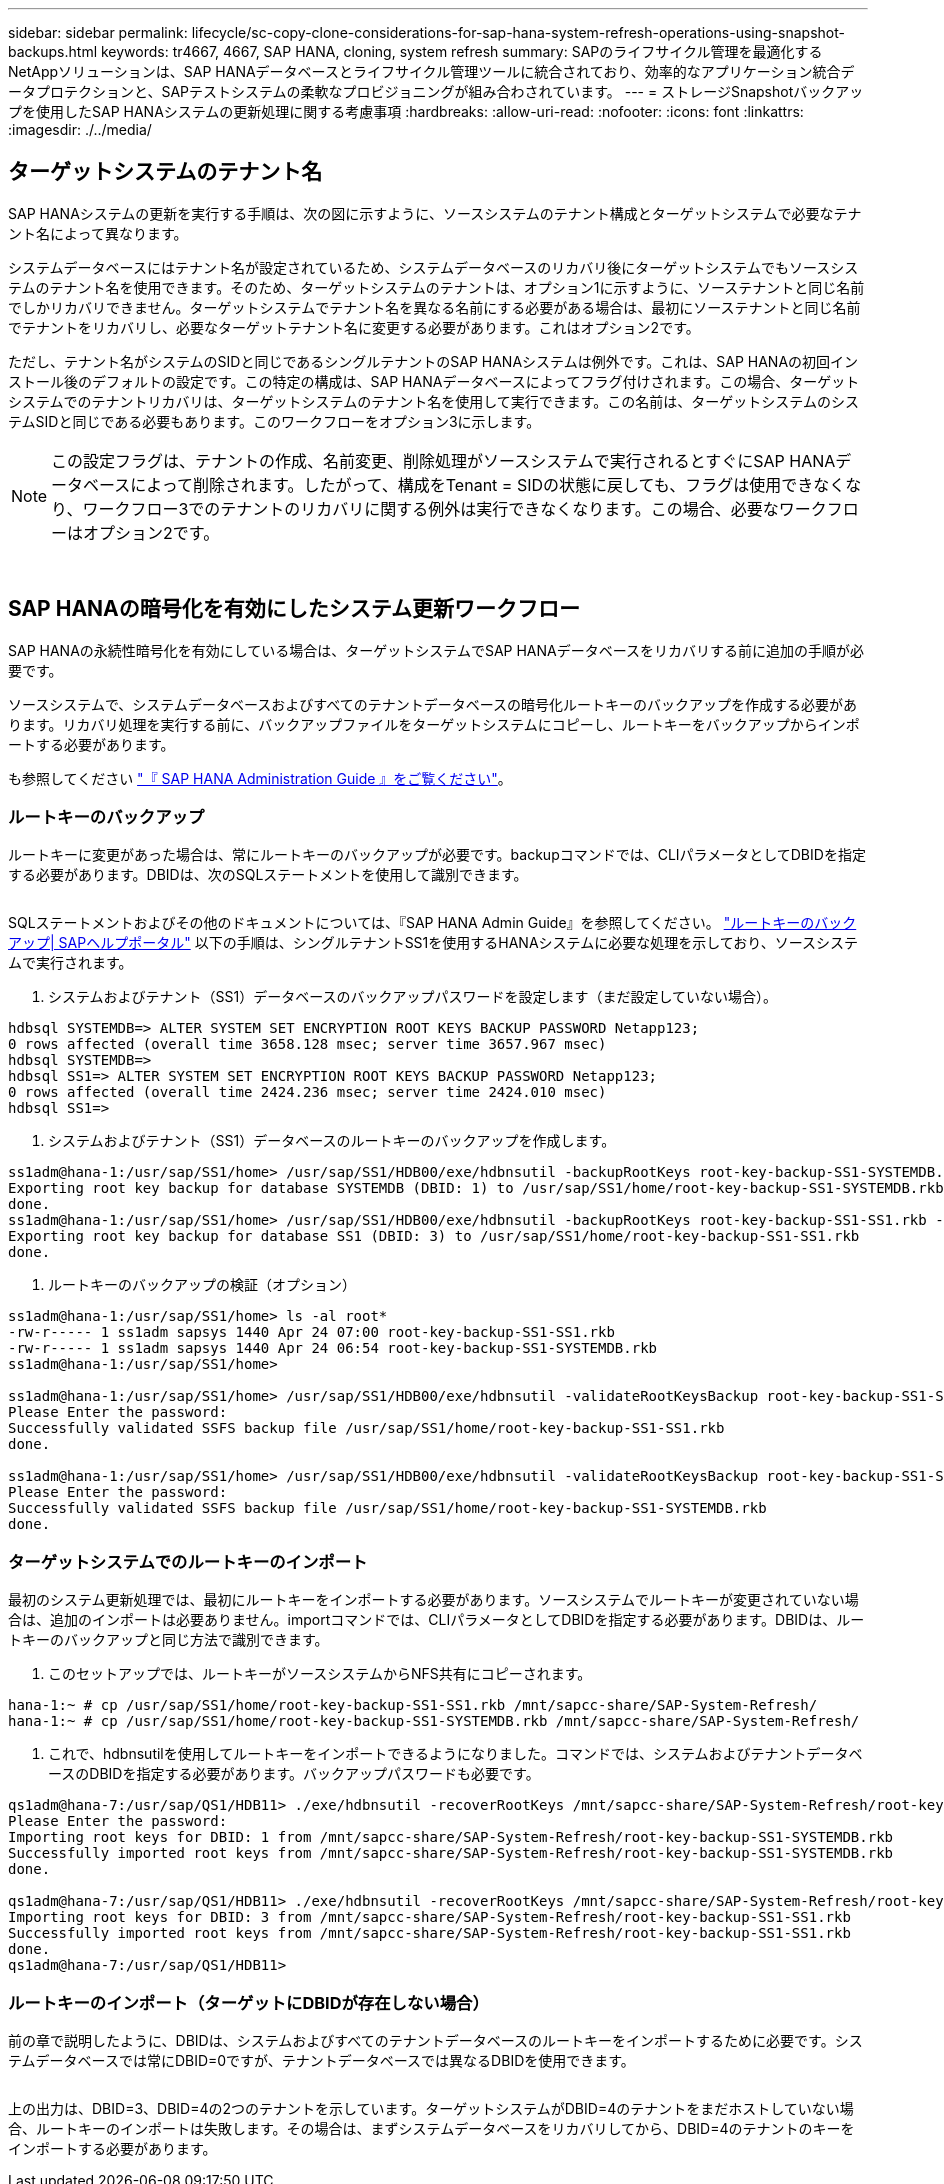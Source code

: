 ---
sidebar: sidebar 
permalink: lifecycle/sc-copy-clone-considerations-for-sap-hana-system-refresh-operations-using-snapshot-backups.html 
keywords: tr4667, 4667, SAP HANA, cloning, system refresh 
summary: SAPのライフサイクル管理を最適化するNetAppソリューションは、SAP HANAデータベースとライフサイクル管理ツールに統合されており、効率的なアプリケーション統合データプロテクションと、SAPテストシステムの柔軟なプロビジョニングが組み合わされています。 
---
= ストレージSnapshotバックアップを使用したSAP HANAシステムの更新処理に関する考慮事項
:hardbreaks:
:allow-uri-read: 
:nofooter: 
:icons: font
:linkattrs: 
:imagesdir: ./../media/




== ターゲットシステムのテナント名

SAP HANAシステムの更新を実行する手順は、次の図に示すように、ソースシステムのテナント構成とターゲットシステムで必要なテナント名によって異なります。

システムデータベースにはテナント名が設定されているため、システムデータベースのリカバリ後にターゲットシステムでもソースシステムのテナント名を使用できます。そのため、ターゲットシステムのテナントは、オプション1に示すように、ソーステナントと同じ名前でしかリカバリできません。ターゲットシステムでテナント名を異なる名前にする必要がある場合は、最初にソーステナントと同じ名前でテナントをリカバリし、必要なターゲットテナント名に変更する必要があります。これはオプション2です。

ただし、テナント名がシステムのSIDと同じであるシングルテナントのSAP HANAシステムは例外です。これは、SAP HANAの初回インストール後のデフォルトの設定です。この特定の構成は、SAP HANAデータベースによってフラグ付けされます。この場合、ターゲットシステムでのテナントリカバリは、ターゲットシステムのテナント名を使用して実行できます。この名前は、ターゲットシステムのシステムSIDと同じである必要もあります。このワークフローをオプション3に示します。


NOTE: この設定フラグは、テナントの作成、名前変更、削除処理がソースシステムで実行されるとすぐにSAP HANAデータベースによって削除されます。したがって、構成をTenant = SIDの状態に戻しても、フラグは使用できなくなり、ワークフロー3でのテナントのリカバリに関する例外は実行できなくなります。この場合、必要なワークフローはオプション2です。

image:sc-copy-clone-image10.png[""]

image:sc-copy-clone-image11.png[""]



== SAP HANAの暗号化を有効にしたシステム更新ワークフロー

SAP HANAの永続性暗号化を有効にしている場合は、ターゲットシステムでSAP HANAデータベースをリカバリする前に追加の手順が必要です。

ソースシステムで、システムデータベースおよびすべてのテナントデータベースの暗号化ルートキーのバックアップを作成する必要があります。リカバリ処理を実行する前に、バックアップファイルをターゲットシステムにコピーし、ルートキーをバックアップからインポートする必要があります。

も参照してください https://help.sap.com/docs/SAP_HANA_PLATFORM/6b94445c94ae495c83a19646e7c3fd56/b1e7562e2c704c19bd86f2f9f4feedc4.html["『 SAP HANA Administration Guide 』をご覧ください"]。



=== ルートキーのバックアップ

ルートキーに変更があった場合は、常にルートキーのバックアップが必要です。backupコマンドでは、CLIパラメータとしてDBIDを指定する必要があります。DBIDは、次のSQLステートメントを使用して識別できます。

image:sc-copy-clone-image12.png[""]

SQLステートメントおよびその他のドキュメントについては、『SAP HANA Admin Guide』を参照してください。 https://help.sap.com/docs/SAP_HANA_PLATFORM/6b94445c94ae495c83a19646e7c3fd56/b1e7562e2c704c19bd86f2f9f4feedc4.html["ルートキーのバックアップ| SAPヘルプポータル"] 以下の手順は、シングルテナントSS1を使用するHANAシステムに必要な処理を示しており、ソースシステムで実行されます。

. システムおよびテナント（SS1）データベースのバックアップパスワードを設定します（まだ設定していない場合）。


....
hdbsql SYSTEMDB=> ALTER SYSTEM SET ENCRYPTION ROOT KEYS BACKUP PASSWORD Netapp123;
0 rows affected (overall time 3658.128 msec; server time 3657.967 msec)
hdbsql SYSTEMDB=>
hdbsql SS1=> ALTER SYSTEM SET ENCRYPTION ROOT KEYS BACKUP PASSWORD Netapp123;
0 rows affected (overall time 2424.236 msec; server time 2424.010 msec)
hdbsql SS1=>
....
. システムおよびテナント（SS1）データベースのルートキーのバックアップを作成します。


....
ss1adm@hana-1:/usr/sap/SS1/home> /usr/sap/SS1/HDB00/exe/hdbnsutil -backupRootKeys root-key-backup-SS1-SYSTEMDB.rkb --dbid=1 --type='ALL'
Exporting root key backup for database SYSTEMDB (DBID: 1) to /usr/sap/SS1/home/root-key-backup-SS1-SYSTEMDB.rkb
done.
ss1adm@hana-1:/usr/sap/SS1/home> /usr/sap/SS1/HDB00/exe/hdbnsutil -backupRootKeys root-key-backup-SS1-SS1.rkb --dbid=3 --type='ALL'
Exporting root key backup for database SS1 (DBID: 3) to /usr/sap/SS1/home/root-key-backup-SS1-SS1.rkb
done.
....
. ルートキーのバックアップの検証（オプション）


....
ss1adm@hana-1:/usr/sap/SS1/home> ls -al root*
-rw-r----- 1 ss1adm sapsys 1440 Apr 24 07:00 root-key-backup-SS1-SS1.rkb
-rw-r----- 1 ss1adm sapsys 1440 Apr 24 06:54 root-key-backup-SS1-SYSTEMDB.rkb
ss1adm@hana-1:/usr/sap/SS1/home>

ss1adm@hana-1:/usr/sap/SS1/home> /usr/sap/SS1/HDB00/exe/hdbnsutil -validateRootKeysBackup root-key-backup-SS1-SS1.rkb
Please Enter the password:
Successfully validated SSFS backup file /usr/sap/SS1/home/root-key-backup-SS1-SS1.rkb
done.

ss1adm@hana-1:/usr/sap/SS1/home> /usr/sap/SS1/HDB00/exe/hdbnsutil -validateRootKeysBackup root-key-backup-SS1-SYSTEMDB.rkb
Please Enter the password:
Successfully validated SSFS backup file /usr/sap/SS1/home/root-key-backup-SS1-SYSTEMDB.rkb
done.
....


=== ターゲットシステムでのルートキーのインポート

最初のシステム更新処理では、最初にルートキーをインポートする必要があります。ソースシステムでルートキーが変更されていない場合は、追加のインポートは必要ありません。importコマンドでは、CLIパラメータとしてDBIDを指定する必要があります。DBIDは、ルートキーのバックアップと同じ方法で識別できます。

. このセットアップでは、ルートキーがソースシステムからNFS共有にコピーされます。


....
hana-1:~ # cp /usr/sap/SS1/home/root-key-backup-SS1-SS1.rkb /mnt/sapcc-share/SAP-System-Refresh/
hana-1:~ # cp /usr/sap/SS1/home/root-key-backup-SS1-SYSTEMDB.rkb /mnt/sapcc-share/SAP-System-Refresh/
....
. これで、hdbnsutilを使用してルートキーをインポートできるようになりました。コマンドでは、システムおよびテナントデータベースのDBIDを指定する必要があります。バックアップパスワードも必要です。


....
qs1adm@hana-7:/usr/sap/QS1/HDB11> ./exe/hdbnsutil -recoverRootKeys /mnt/sapcc-share/SAP-System-Refresh/root-key-backup-SS1-SYSTEMDB.rkb --dbid=1 --type=ALL
Please Enter the password:
Importing root keys for DBID: 1 from /mnt/sapcc-share/SAP-System-Refresh/root-key-backup-SS1-SYSTEMDB.rkb
Successfully imported root keys from /mnt/sapcc-share/SAP-System-Refresh/root-key-backup-SS1-SYSTEMDB.rkb
done.

qs1adm@hana-7:/usr/sap/QS1/HDB11> ./exe/hdbnsutil -recoverRootKeys /mnt/sapcc-share/SAP-System-Refresh/root-key-backup-SS1-SS1.rkb --dbid=3 --type=ALL Please Enter the password:
Importing root keys for DBID: 3 from /mnt/sapcc-share/SAP-System-Refresh/root-key-backup-SS1-SS1.rkb
Successfully imported root keys from /mnt/sapcc-share/SAP-System-Refresh/root-key-backup-SS1-SS1.rkb
done.
qs1adm@hana-7:/usr/sap/QS1/HDB11>
....


=== ルートキーのインポート（ターゲットにDBIDが存在しない場合）

前の章で説明したように、DBIDは、システムおよびすべてのテナントデータベースのルートキーをインポートするために必要です。システムデータベースでは常にDBID=0ですが、テナントデータベースでは異なるDBIDを使用できます。

image:sc-copy-clone-image13.png[""]

上の出力は、DBID=3、DBID=4の2つのテナントを示しています。ターゲットシステムがDBID=4のテナントをまだホストしていない場合、ルートキーのインポートは失敗します。その場合は、まずシステムデータベースをリカバリしてから、DBID=4のテナントのキーをインポートする必要があります。
